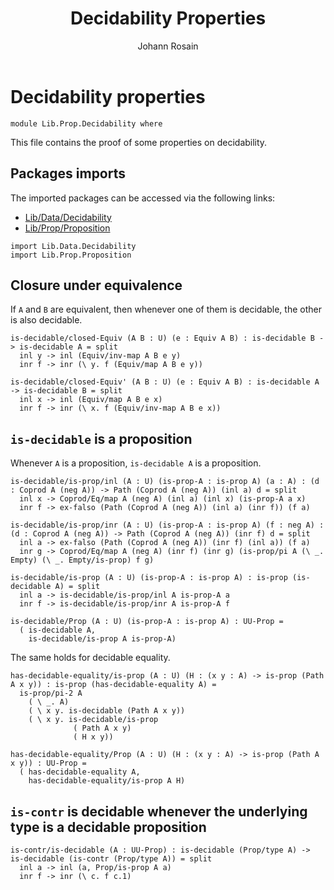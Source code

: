 #+TITLE: Decidability Properties
#+NAME: Decidability
#+AUTHOR: Johann Rosain

* Decidability properties

  #+begin_src ctt
  module Lib.Prop.Decidability where
  #+end_src

This file contains the proof of some properties on decidability. 

** Packages imports

The imported packages can be accessed via the following links:
   - [[../Data/Decidability.org][Lib/Data/Decidability]]
   - [[file:Proposition.org][Lib/Prop/Proposition]]
   #+begin_src ctt
  import Lib.Data.Decidability
  import Lib.Prop.Proposition
   #+end_src

** Closure under equivalence
If =A= and =B= are equivalent, then whenever one of them is decidable, the other is also decidable.
#+begin_src ctt
  is-decidable/closed-Equiv (A B : U) (e : Equiv A B) : is-decidable B -> is-decidable A = split
    inl y -> inl (Equiv/inv-map A B e y)
    inr f -> inr (\ y. f (Equiv/map A B e y))

  is-decidable/closed-Equiv' (A B : U) (e : Equiv A B) : is-decidable A -> is-decidable B = split
    inl x -> inl (Equiv/map A B e x)
    inr f -> inr (\ x. f (Equiv/inv-map A B e x))
#+end_src

** =is-decidable= is a proposition
Whenever =A= is a proposition, =is-decidable A= is a proposition.
    #+begin_src ctt
  is-decidable/is-prop/inl (A : U) (is-prop-A : is-prop A) (a : A) : (d : Coprod A (neg A)) -> Path (Coprod A (neg A)) (inl a) d = split
    inl x -> Coprod/Eq/map A (neg A) (inl a) (inl x) (is-prop-A a x)
    inr f -> ex-falso (Path (Coprod A (neg A)) (inl a) (inr f)) (f a)

  is-decidable/is-prop/inr (A : U) (is-prop-A : is-prop A) (f : neg A) : (d : Coprod A (neg A)) -> Path (Coprod A (neg A)) (inr f) d = split
    inl a -> ex-falso (Path (Coprod A (neg A)) (inr f) (inl a)) (f a)
    inr g -> Coprod/Eq/map A (neg A) (inr f) (inr g) (is-prop/pi A (\ _. Empty) (\ _. Empty/is-prop) f g)

  is-decidable/is-prop (A : U) (is-prop-A : is-prop A) : is-prop (is-decidable A) = split
    inl a -> is-decidable/is-prop/inl A is-prop-A a
    inr f -> is-decidable/is-prop/inr A is-prop-A f

  is-decidable/Prop (A : U) (is-prop-A : is-prop A) : UU-Prop =
    ( is-decidable A,
      is-decidable/is-prop A is-prop-A)
    #+end_src
The same holds for decidable equality.
#+begin_src ctt
  has-decidable-equality/is-prop (A : U) (H : (x y : A) -> is-prop (Path A x y)) : is-prop (has-decidable-equality A) =
    is-prop/pi-2 A 
      ( \ _. A)
      ( \ x y. is-decidable (Path A x y))
      ( \ x y. is-decidable/is-prop
                ( Path A x y)
                ( H x y))

  has-decidable-equality/Prop (A : U) (H : (x y : A) -> is-prop (Path A x y)) : UU-Prop =
    ( has-decidable-equality A,
      has-decidable-equality/is-prop A H)
#+end_src

#+RESULTS:
: Typecheck has succeeded.
** =is-contr= is decidable whenever the underlying type is a decidable proposition

   #+begin_src ctt
  is-contr/is-decidable (A : UU-Prop) : is-decidable (Prop/type A) -> is-decidable (is-contr (Prop/type A)) = split
    inl a -> inl (a, Prop/is-prop A a)
    inr f -> inr (\ c. f c.1)
   #+end_src

#+RESULTS:
: Typecheck has succeeded.

